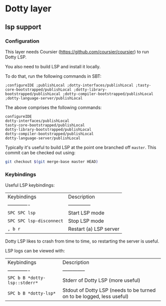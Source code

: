 * Dotty layer

** lsp support
  
*** Configuration
    This layer needs Coursier (https://github.com/coursier/coursier) to run Dotty LSP.

    You also need to build LSP and install it locally.

    To do that, run the following commands in SBT:
    
    #+begin_src text
        ;configureIDE ;publishLocal ;dotty-interfaces/publishLocal ;tasty-core-bootstrapped/publishLocal ;dotty-library-bootstrapped/publishLocal ;dotty-compiler-bootstrapped/publishLocal ;dotty-language-server/publishLocal
    #+end_src
    
    The above comprises the following commands:
    
    #+begin_src text
      configureIDE
      dotty-interfaces/publishLocal
      tasty-core-bootstrapped/publishLocal
      dotty-library-bootstrapped/publishLocal
      dotty-compiler-bootstrapped/publishLocal
      dotty-language-server/publishLocal
    #+end_src
    
    Typically it's useful to build LSP at the point one branched off =master=. This commit can be checked out using:

    #+begin_src bash
      git checkout $(git merge-base master HEAD)
    #+end_src
    
*** Keybindings
   
   Useful LSP keybindings:
   
   | Keybindings              | Description            |
   | -------------            | --------------         |
   | ~SPC SPC lsp~            | Start LSP mode         |
   | ~SPC SPC lsp-disconnect~ | Stop LSP mode          |
   | ~, b r~                  | Restart (a) LSP server |

   Dotty LSP likes to crash from time to time, so restarting the server is useful.
   
   LSP logs can be viewed with:

   | Keybindings                   | Description                                                           |
   | -------------                 | --------------                                                        |
   | ~SPC b B *dotty-lsp::stderr*~ | Stderr of Dotty LSP (more useful)                                     |
   | ~SPC b B *dotty-lsp*~         | Stdout of Dotty LSP (needs to be turned on to be logged, less useful) |
